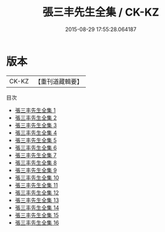 #+TITLE: 張三丰先生全集 / CK-KZ

#+DATE: 2015-08-29 17:55:28.064187
* 版本
 |     CK-KZ|【重刊道藏輯要】|
目次
 - [[file:KR5i0071_001.txt][張三丰先生全集 1]]
 - [[file:KR5i0071_002.txt][張三丰先生全集 2]]
 - [[file:KR5i0071_003.txt][張三丰先生全集 3]]
 - [[file:KR5i0071_004.txt][張三丰先生全集 4]]
 - [[file:KR5i0071_005.txt][張三丰先生全集 5]]
 - [[file:KR5i0071_006.txt][張三丰先生全集 6]]
 - [[file:KR5i0071_007.txt][張三丰先生全集 7]]
 - [[file:KR5i0071_008.txt][張三丰先生全集 8]]
 - [[file:KR5i0071_009.txt][張三丰先生全集 9]]
 - [[file:KR5i0071_010.txt][張三丰先生全集 10]]
 - [[file:KR5i0071_011.txt][張三丰先生全集 11]]
 - [[file:KR5i0071_012.txt][張三丰先生全集 12]]
 - [[file:KR5i0071_013.txt][張三丰先生全集 13]]
 - [[file:KR5i0071_014.txt][張三丰先生全集 14]]
 - [[file:KR5i0071_015.txt][張三丰先生全集 15]]
 - [[file:KR5i0071_016.txt][張三丰先生全集 16]]
